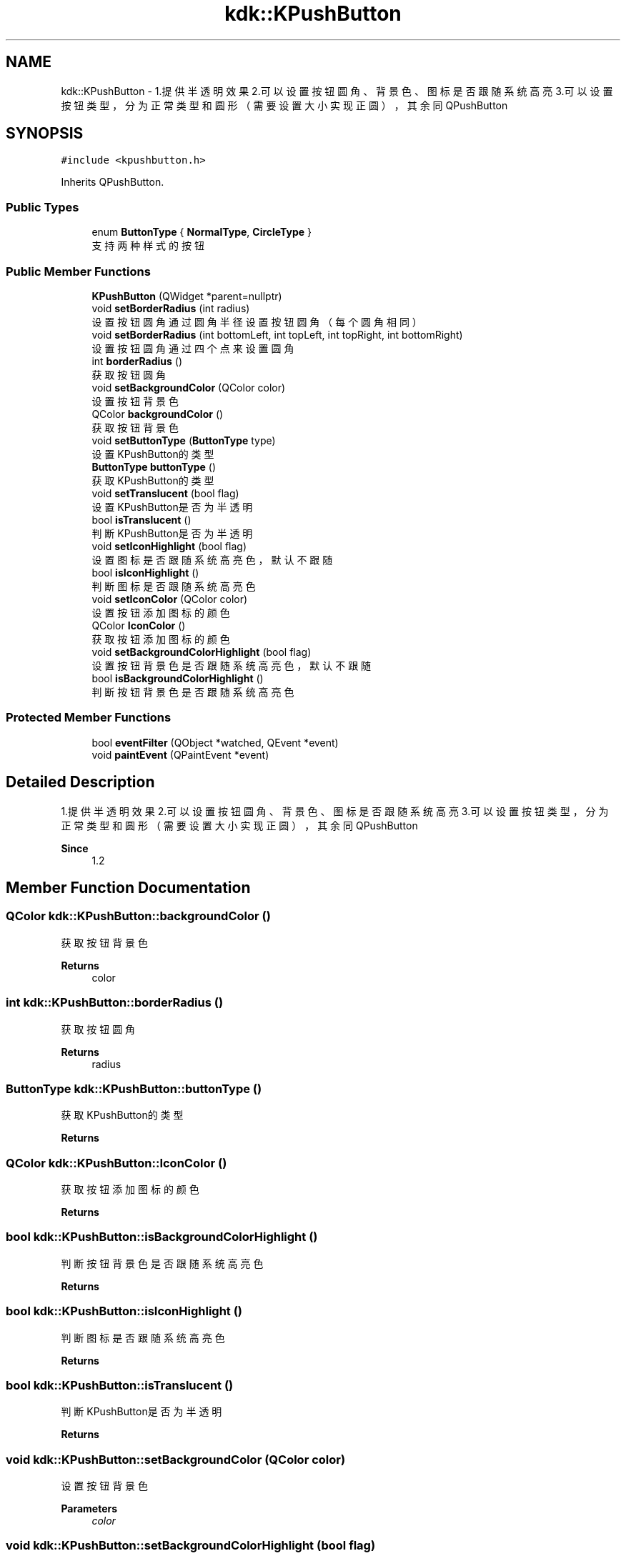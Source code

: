 .TH "kdk::KPushButton" 3 "Thu Oct 12 2023" "Version version:2.3" "LIBLINGMOSDK-APPLICATIONS" \" -*- nroff -*-
.ad l
.nh
.SH NAME
kdk::KPushButton \- 1\&.提供半透明效果 2\&.可以设置按钮圆角、背景色、图标是否跟随系统高亮 3\&.可以设置按钮类型，分为正常类型和圆形（需要设置大小实现正圆），其余同QPushButton  

.SH SYNOPSIS
.br
.PP
.PP
\fC#include <kpushbutton\&.h>\fP
.PP
Inherits QPushButton\&.
.SS "Public Types"

.in +1c
.ti -1c
.RI "enum \fBButtonType\fP { \fBNormalType\fP, \fBCircleType\fP }"
.br
.RI "支持两种样式的按钮 "
.in -1c
.SS "Public Member Functions"

.in +1c
.ti -1c
.RI "\fBKPushButton\fP (QWidget *parent=nullptr)"
.br
.ti -1c
.RI "void \fBsetBorderRadius\fP (int radius)"
.br
.RI "设置按钮圆角 通过圆角半径设置按钮圆角（每个圆角相同） "
.ti -1c
.RI "void \fBsetBorderRadius\fP (int bottomLeft, int topLeft, int topRight, int bottomRight)"
.br
.RI "设置按钮圆角 通过四个点来设置圆角 "
.ti -1c
.RI "int \fBborderRadius\fP ()"
.br
.RI "获取按钮圆角 "
.ti -1c
.RI "void \fBsetBackgroundColor\fP (QColor color)"
.br
.RI "设置按钮背景色 "
.ti -1c
.RI "QColor \fBbackgroundColor\fP ()"
.br
.RI "获取按钮背景色 "
.ti -1c
.RI "void \fBsetButtonType\fP (\fBButtonType\fP type)"
.br
.RI "设置KPushButton的类型 "
.ti -1c
.RI "\fBButtonType\fP \fBbuttonType\fP ()"
.br
.RI "获取KPushButton的类型 "
.ti -1c
.RI "void \fBsetTranslucent\fP (bool flag)"
.br
.RI "设置KPushButton是否为半透明 "
.ti -1c
.RI "bool \fBisTranslucent\fP ()"
.br
.RI "判断KPushButton是否为半透明 "
.ti -1c
.RI "void \fBsetIconHighlight\fP (bool flag)"
.br
.RI "设置图标是否跟随系统高亮色，默认不跟随 "
.ti -1c
.RI "bool \fBisIconHighlight\fP ()"
.br
.RI "判断图标是否跟随系统高亮色 "
.ti -1c
.RI "void \fBsetIconColor\fP (QColor color)"
.br
.RI "设置按钮添加图标的颜色 "
.ti -1c
.RI "QColor \fBIconColor\fP ()"
.br
.RI "获取按钮添加图标的颜色 "
.ti -1c
.RI "void \fBsetBackgroundColorHighlight\fP (bool flag)"
.br
.RI "设置按钮背景色是否跟随系统高亮色，默认不跟随 "
.ti -1c
.RI "bool \fBisBackgroundColorHighlight\fP ()"
.br
.RI "判断按钮背景色是否跟随系统高亮色 "
.in -1c
.SS "Protected Member Functions"

.in +1c
.ti -1c
.RI "bool \fBeventFilter\fP (QObject *watched, QEvent *event)"
.br
.ti -1c
.RI "void \fBpaintEvent\fP (QPaintEvent *event)"
.br
.in -1c
.SH "Detailed Description"
.PP 
1\&.提供半透明效果 2\&.可以设置按钮圆角、背景色、图标是否跟随系统高亮 3\&.可以设置按钮类型，分为正常类型和圆形（需要设置大小实现正圆），其余同QPushButton 


.PP
\fBSince\fP
.RS 4
1\&.2 
.RE
.PP

.SH "Member Function Documentation"
.PP 
.SS "QColor kdk::KPushButton::backgroundColor ()"

.PP
获取按钮背景色 
.PP
\fBReturns\fP
.RS 4
color 
.RE
.PP

.SS "int kdk::KPushButton::borderRadius ()"

.PP
获取按钮圆角 
.PP
\fBReturns\fP
.RS 4
radius 
.RE
.PP

.SS "\fBButtonType\fP kdk::KPushButton::buttonType ()"

.PP
获取KPushButton的类型 
.PP
\fBReturns\fP
.RS 4

.RE
.PP

.SS "QColor kdk::KPushButton::IconColor ()"

.PP
获取按钮添加图标的颜色 
.PP
\fBReturns\fP
.RS 4

.RE
.PP

.SS "bool kdk::KPushButton::isBackgroundColorHighlight ()"

.PP
判断按钮背景色是否跟随系统高亮色 
.PP
\fBReturns\fP
.RS 4

.RE
.PP

.SS "bool kdk::KPushButton::isIconHighlight ()"

.PP
判断图标是否跟随系统高亮色 
.PP
\fBReturns\fP
.RS 4

.RE
.PP

.SS "bool kdk::KPushButton::isTranslucent ()"

.PP
判断KPushButton是否为半透明 
.PP
\fBReturns\fP
.RS 4

.RE
.PP

.SS "void kdk::KPushButton::setBackgroundColor (QColor color)"

.PP
设置按钮背景色 
.PP
\fBParameters\fP
.RS 4
\fIcolor\fP 
.RE
.PP

.SS "void kdk::KPushButton::setBackgroundColorHighlight (bool flag)"

.PP
设置按钮背景色是否跟随系统高亮色，默认不跟随 
.PP
\fBParameters\fP
.RS 4
\fIflag\fP 
.RE
.PP

.SS "void kdk::KPushButton::setBorderRadius (int bottomLeft, int topLeft, int topRight, int bottomRight)"

.PP
设置按钮圆角 通过四个点来设置圆角 
.PP
\fBParameters\fP
.RS 4
\fIbottomLeft（左下）\fP 
.br
\fItopLeft（左上）\fP 
.br
\fItopRight（右上）\fP 
.br
\fIbottomRight（右下）\fP 
.RE
.PP

.SS "void kdk::KPushButton::setBorderRadius (int radius)"

.PP
设置按钮圆角 通过圆角半径设置按钮圆角（每个圆角相同） 
.PP
\fBParameters\fP
.RS 4
\fIradius\fP 
.RE
.PP

.SS "void kdk::KPushButton::setButtonType (\fBButtonType\fP type)"

.PP
设置KPushButton的类型 
.PP
\fBParameters\fP
.RS 4
\fItype\fP 
.RE
.PP

.SS "void kdk::KPushButton::setIconColor (QColor color)"

.PP
设置按钮添加图标的颜色 
.PP
\fBParameters\fP
.RS 4
\fIcolor\fP 
.RE
.PP

.SS "void kdk::KPushButton::setIconHighlight (bool flag)"

.PP
设置图标是否跟随系统高亮色，默认不跟随 
.PP
\fBParameters\fP
.RS 4
\fIflag\fP 
.RE
.PP

.SS "void kdk::KPushButton::setTranslucent (bool flag)"

.PP
设置KPushButton是否为半透明 
.PP
\fBParameters\fP
.RS 4
\fIflag\fP 
.RE
.PP


.SH "Author"
.PP 
Generated automatically by Doxygen for LIBLINGMOSDK-APPLICATIONS from the source code\&.
